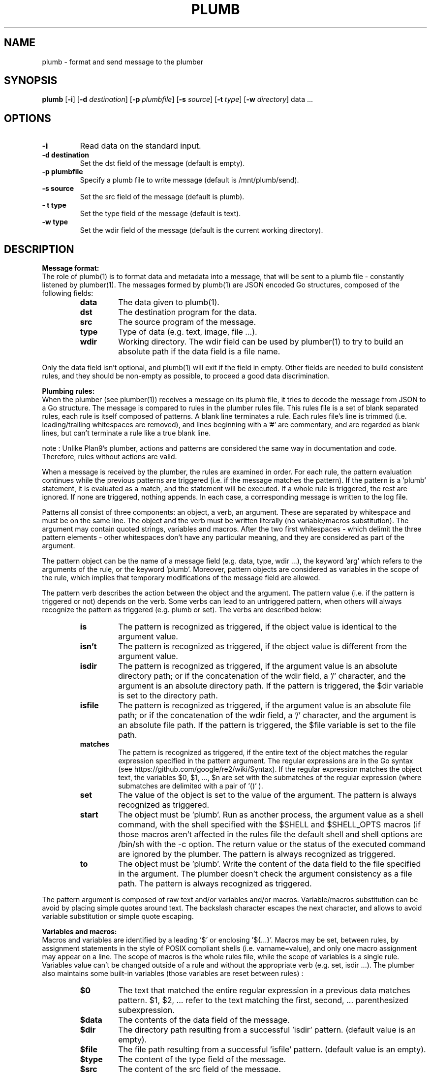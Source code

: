 .TH PLUMB 1
.SH NAME
plumb \- format and send message to the plumber
.SH SYNOPSIS
.B plumb
.RB [ \-i ]
.RB [ \-d
.IR destination ]
.RB [ \-p
.IR plumbfile ]
.RB [ \-s
.IR source ]
.RB [ \-t
.IR type ]
.RB [ \-w
.IR directory ]
data ...
.SH OPTIONS
.TP
.B \-i
Read data on the standard input.
.TP
.B \-d destination
Set the dst field of the message (default is empty).
.TP
.B  \-p plumbfile
Specify a plumb file to write message (default is /mnt/plumb/send).
.TP
.B \-s source
Set the src field of the message (default is plumb).
.TP
.B \- t type
Set the type field of the message (default is text).
.TP
.B \-w type
Set the wdir field of the message (default is the current working directory).
.SH DESCRIPTION
.B Message format:
.br
The role of plumb(1) is to format data and metadata into a message, that will be sent to a plumb file - constantly listened by plumber(1).
The messages formed by plumb(1) are JSON encoded Go structures, composed of the following fields:
.RS
.TF Type
.TP
.B data
The data given to plumb(1).
.TP
.B dst
The destination program for the data.
.TP
.B src
The source program of the message.
.TP
.B type
Type of data (e.g. text, image, file ...).
.TP
.B wdir
Working directory. The wdir field can be used by plumber(1) to try to build an absolute path if the data field is a file name.
.RE

Only the data field isn't optional, and plumb(1) will exit if the field in empty. Other fields are needed to build consistent rules, and they should be non-empty as possible, to proceed a good data discrimination.

.B Plumbing rules:
.br
When the plumber (see plumber(1)) receives a message on its plumb file, it tries to decode the message from JSON to a Go structure. The message is compared to rules in the plumber rules file. This rules file is a set of blank separated rules, each rule is itself composed of patterns. A blank line terminates a rule. Each rules file's line is trimmed (i.e. leading/trailing whitespaces are removed), and lines beginning with a '#' are commentary, and are regarded as blank lines, but can't terminate a rule like a true blank line.

note : Unlike Plan9's plumber, actions and patterns are considered the same way in documentation and code. Therefore, rules without actions are valid.

When a message is received by the plumber, the rules are examined in order. For each rule, the pattern evaluation continues while the previous patterns are triggered (i.e. if the message matches the pattern). If the pattern is a 'plumb' statement, it is evaluated as a match, and the statement will be executed. If a whole rule is triggered, the rest are ignored. If none are triggered, nothing appends. In each case, a corresponding message is written to the log file.

Patterns all consist of three components: an object, a verb, an argument. These are separated by whitespace and must be on the same line. The object and the verb must be written literally (no variable/macros substitution). The argument may contain quoted strings, variables and macros. After the two first whitespaces - which delimit the three pattern elements - other whitespaces don't have any particular meaning, and they are considered as part of the argument.

The pattern object can be the name of a message field (e.g. data, type, wdir ...), the keyword 'arg' which refers to the arguments of the rule, or the keyword 'plumb'. Moreover, pattern objects are considered as variables in the scope of the rule, which implies that temporary modifications of the message field are allowed.

The pattern verb describes the action between the object and the argument. The pattern value (i.e. if the pattern is triggered or not) depends on the verb. Some verbs can lead to an untriggered pattern, when others will always recognize the pattern as triggered (e.g. plumb or set). The verbs are described below:
.RS
.TF matches
.TP
.B is
The pattern is recognized as triggered, if the object value is identical to the argument value.
.TP
.B isn't
The pattern is recognized as triggered, if the object value is different from the argument value.
.TP
.B isdir
The pattern is recognized as triggered, if the argument value is an absolute directory path; or if the concatenation of the wdir field, a '/' character, and the argument is an absolute directory path. If the pattern is triggered, the $dir variable is set to the directory path.
.TP
.B isfile
The pattern is recognized as triggered, if the argument value is an absolute file path; or if the concatenation of the wdir field, a '/' character, and the argument is an absolute file path. If the pattern is triggered, the $file variable is set to the file path.
.TP
.B matches
The pattern is recognized as triggered, if the entire text of the object matches the regular expression specified in the pattern argument. The regular expressions are in the Go syntax (see https://github.com/google/re2/wiki/Syntax). If the regular expression matches the object text, the variables $0, $1, ..., $n are set with the submatches of the regular expression (where submatches are delimited with a pair of '()' ).
.TP
.B set
The value of the object is set to the value of the argument. The pattern is always recognized as triggered.
.TP
.B start
The object must be 'plumb'. Run as another process, the argument value as a shell command, with the shell specified with the $SHELL and $SHELL_OPTS macros (if those macros aren't affected in the rules file the default shell and shell options are /bin/sh with the -c option. The return value or the status of the executed command are ignored by the plumber. The pattern is always recognized as triggered.
.TP
.B to
The object must be 'plumb'. Write the content of the data field to the file specified in the argument. The plumber doesn't check the argument consistency as a file path. The pattern is always recognized as triggered.
.RE

The pattern argument is composed of raw text and/or variables and/or macros. Variable/macros substitution can be avoid by placing simple quotes around text. The backslash character escapes the next character, and allows to avoid variable substitution or simple quote escaping.

.B Variables and macros:
.br
Macros and variables are identified by a leading '$' or enclosing '${...}'. Macros may be set, between rules, by assignment statements in the style of POSIX compliant shells (i.e. varname=value), and only one macro assignment may appear on a line. The scope of macros is the whole rules file, while the scope of variables is a single rule. Variables value can't be changed outside of a rule and without the appropriate verb (e.g. set, isdir ...).
The plumber also maintains some built-in variables (those variables are reset between rules) :
.RS
.TF $data
.TP
.B $0
The text that matched the entire regular expression in a previous data matches pattern. $1, $2, ... refer to the text matching the first, second, ... parenthesized subexpression.
.TP
.B $data
The contents of the data field of the message.
.TP
.B $dir
The directory path resulting from a successful 'isdir' pattern. (default value is an empty).
.TP
.B $file
The file path resulting from a successful 'isfile' pattern. (default value is an empty).
.TP
.B $type
The content of the type field of the message.
.TP
.B $src
The content of the src field of the message.
.TP
.B $wdir
The content of the wdir field of the message.
.RE
.SH FILES
/mnt/plumb/log
.br
/mnt/plumb/rules
.br
/mnt/plumb/send
.SH SEE ALSO
mkfifo(1), plumber(1)
